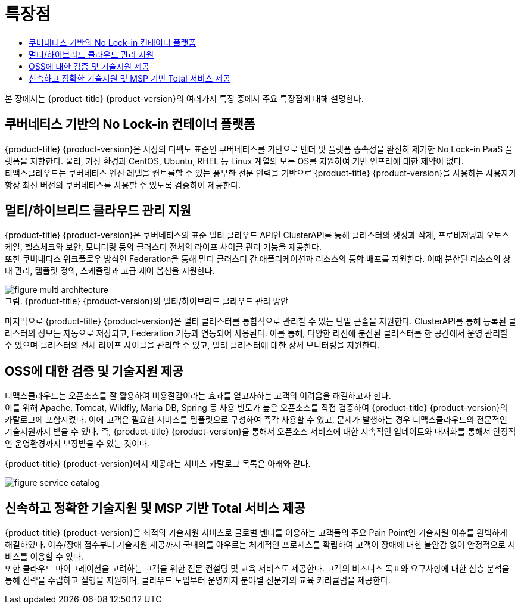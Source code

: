 = 특장점
:toc:
:toc-title:

본 장에서는 {product-title} {product-version}의 여러가지 특징 중에서 주요 특장점에 대해 설명한다.

== 쿠버네티스 기반의 No Lock-in 컨테이너 플랫폼

{product-title} {product-version}은 시장의 디펙토 표준인 쿠버네티스를 기반으로 벤더 및 플랫폼 종속성을 완전히 제거한 No Lock-in PaaS 플랫폼을 지향한다. 물리, 가상 환경과 CentOS, Ubuntu, RHEL 등 Linux 계열의 모든 OS를 지원하여 기반 인프라에 대한 제약이 없다. +
티맥스클라우드는 쿠버네티스 엔진 레벨을 컨트롤할 수 있는 풍부한 전문 인력을 기반으로 {product-title} {product-version}을 사용하는 사용자가 항상 최신 버전의 쿠버네티스를 사용할 수 있도록 검증하여 제공한다.

== 멀티/하이브리드 클라우드 관리 지원

{product-title} {product-version}은 쿠버네티스의 표준 멀티 클라우드 API인 ClusterAPI를 통해 클러스터의 생성과 삭제, 프로비저닝과 오토스케일, 헬스체크와 보안, 모니터링 등의 클러스터 전체의 라이프 사이클 관리 기능을 제공한다. +
또한 쿠버네티스 워크플로우 방식인 Federation을 통해 멀티 클러스터 간 애플리케이션과 리소스의 통합 배포를 지원한다. 이때 분산된 리소스의 상태 관리, 템플릿 정의, 스케쥴링과 고급 제어 옵션을 지원한다. +

.{product-title} {product-version}의 멀티/하이브리드 클라우드 관리 방안
[caption="그림. "]
image::../images/figure_multi_architecture.png[]

마지막으로 {product-title} {product-version}은 멀티 클러스터를 통합적으로 관리할 수 있는 단일 콘솔을 지원한다. ClusterAPI를 통해 등록된 클러스터의 정보는 자동으로 저장되고, Federation 기능과 연동되어 사용된다. 이를 통해, 다양한 리전에 분산된 클러스터를 한 공간에서 운영 관리할 수 있으며 클러스터의 전체 라이프 사이클을 관리할 수 있고, 멀티 클러스터에 대한 상세 모니터링을 지원한다.

== OSS에 대한 검증 및 기술지원 제공

티맥스클라우드는 오픈소스를 잘 활용하여 비용절감이라는 효과를 얻고자하는 고객의 어려움을 해결하고자 한다. +
이를 위해 Apache, Tomcat, Wildfly, Maria DB, Spring 등 사용 빈도가 높은 오픈소스를 직접 검증하여 {product-title} {product-version}의 카탈로그에 포함시켰다. 이에 고객은 필요한 서비스를 템플릿으로 구성하여 즉각 사용할 수 있고, 문제가 발생하는 경우 티맥스클라우드의 전문적인 기술지원까지 받을 수 있다. 즉, {product-title} {product-version}을 통해서 오픈소스 서비스에 대한 지속적인 업데이트와 내재화를 통해서 안정적인 운영환경까지 보장받을 수 있는 것이다.

{product-title} {product-version}에서 제공하는 서비스 카탈로그 목록은 아래와 같다.

image::../images/figure_service_catalog.png[]

== 신속하고 정확한 기술지원 및 MSP 기반 Total 서비스 제공

{product-title} {product-version}은 최적의 기술지원 서비스로 글로벌 벤더를 이용하는 고객들의 주요 Pain Point인 기술지원 이슈를 완벽하게 해결하였다. 이슈/장애 접수부터 기술지원 제공까지 국내외를 아우르는 체계적인 프로세스를 확립하여 고객이 장애에 대한 불안감 없이 안정적으로 서비스를 이용할 수 있다. +
또한 클라우드 마이그레이션을 고려하는 고객을 위한 전문 컨설팅 및 교육 서비스도 제공한다. 고객의 비즈니스 목표와 요구사항에 대한 심층 분석을 통해 전략을 수립하고 실행을 지원하며, 클라우드 도입부터 운영까지 분야별 전문가의 교육 커리큘럼을 제공한다.

